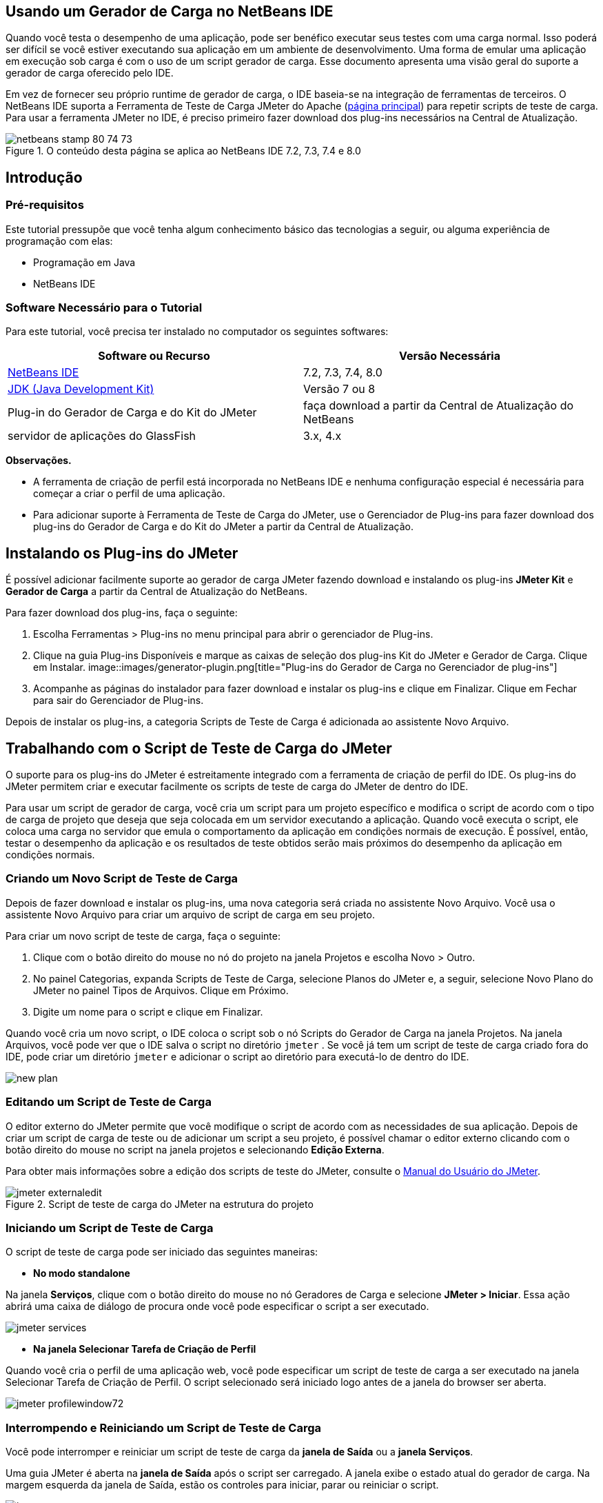 // 
//     Licensed to the Apache Software Foundation (ASF) under one
//     or more contributor license agreements.  See the NOTICE file
//     distributed with this work for additional information
//     regarding copyright ownership.  The ASF licenses this file
//     to you under the Apache License, Version 2.0 (the
//     "License"); you may not use this file except in compliance
//     with the License.  You may obtain a copy of the License at
// 
//       http://www.apache.org/licenses/LICENSE-2.0
// 
//     Unless required by applicable law or agreed to in writing,
//     software distributed under the License is distributed on an
//     "AS IS" BASIS, WITHOUT WARRANTIES OR CONDITIONS OF ANY
//     KIND, either express or implied.  See the License for the
//     specific language governing permissions and limitations
//     under the License.
//


== Usando um Gerador de Carga no NetBeans IDE

Quando você testa o desempenho de uma aplicação, pode ser benéfico executar seus testes com uma carga normal. Isso poderá ser difícil se você estiver executando sua aplicação em um ambiente de desenvolvimento. Uma forma de emular uma aplicação em execução sob carga é com o uso de um script gerador de carga. Esse documento apresenta uma visão geral do suporte a gerador de carga oferecido pelo IDE.

Em vez de fornecer seu próprio runtime de gerador de carga, o IDE baseia-se na integração de ferramentas de terceiros. O NetBeans IDE suporta a Ferramenta de Teste de Carga JMeter do Apache (link:http://jakarta.apache.org/jmeter[+página principal+]) para repetir scripts de teste de carga. Para usar a ferramenta JMeter no IDE, é preciso primeiro fazer download dos plug-ins necessários na Central de Atualização.



image::images/netbeans-stamp-80-74-73.png[title="O conteúdo desta página se aplica ao NetBeans IDE 7.2, 7.3, 7.4 e 8.0"]



== Introdução


=== Pré-requisitos

Este tutorial pressupõe que você tenha algum conhecimento básico das tecnologias a seguir, ou alguma experiência de programação com elas:

* Programação em Java
* NetBeans IDE


=== Software Necessário para o Tutorial

Para este tutorial, você precisa ter instalado no computador os seguintes softwares:

|===
|Software ou Recurso |Versão Necessária 

|link:https://netbeans.org/downloads/index.html[+NetBeans IDE+] |7.2, 7.3, 7.4, 8.0 

|link:http://www.oracle.com/technetwork/java/javase/downloads/index.html[+JDK (Java Development Kit)+] |Versão 7 ou 8 

|Plug-in do Gerador de Carga e do Kit do JMeter |faça download a partir da Central de Atualização do NetBeans 

|servidor de aplicações do GlassFish |3.x, 4.x 
|===

*Observações.*

* A ferramenta de criação de perfil está incorporada no NetBeans IDE e nenhuma configuração especial é necessária para começar a criar o perfil de uma aplicação.
* Para adicionar suporte à Ferramenta de Teste de Carga do JMeter, use o Gerenciador de Plug-ins para fazer download dos plug-ins do Gerador de Carga e do Kit do JMeter a partir da Central de Atualização.


== Instalando os Plug-ins do JMeter

É possível adicionar facilmente suporte ao gerador de carga JMeter fazendo download e instalando os plug-ins *JMeter Kit* e *Gerador de Carga* a partir da Central de Atualização do NetBeans.

Para fazer download dos plug-ins, faça o seguinte:

1. Escolha Ferramentas > Plug-ins no menu principal para abrir o gerenciador de Plug-ins.
2. Clique na guia Plug-ins Disponíveis e marque as caixas de seleção dos plug-ins Kit do JMeter e Gerador de Carga. Clique em Instalar.
image::images/generator-plugin.png[title="Plug-ins do Gerador de Carga no Gerenciador de plug-ins"]
3. Acompanhe as páginas do instalador para fazer download e instalar os plug-ins e clique em Finalizar. Clique em Fechar para sair do Gerenciador de Plug-ins.

Depois de instalar os plug-ins, a categoria Scripts de Teste de Carga é adicionada ao assistente Novo Arquivo.


== Trabalhando com o Script de Teste de Carga do JMeter

O suporte para os plug-ins do JMeter é estreitamente integrado com a ferramenta de criação de perfil do IDE. Os plug-ins do JMeter permitem criar e executar facilmente os scripts de teste de carga do JMeter de dentro do IDE.

Para usar um script de gerador de carga, você cria um script para um projeto específico e modifica o script de acordo com o tipo de carga de projeto que deseja que seja colocada em um servidor executando a aplicação. Quando você executa o script, ele coloca uma carga no servidor que emula o comportamento da aplicação em condições normais de execução. É possível, então, testar o desempenho da aplicação e os resultados de teste obtidos serão mais próximos do desempenho da aplicação em condições normais.


=== Criando um Novo Script de Teste de Carga

Depois de fazer download e instalar os plug-ins, uma nova categoria será criada no assistente Novo Arquivo. Você usa o assistente Novo Arquivo para criar um arquivo de script de carga em seu projeto.

Para criar um novo script de teste de carga, faça o seguinte:

1. Clique com o botão direito do mouse no nó do projeto na janela Projetos e escolha Novo > Outro.
2. No painel Categorias, expanda Scripts de Teste de Carga, selecione Planos do JMeter e, a seguir, selecione Novo Plano do JMeter no painel Tipos de Arquivos. Clique em Próximo.
3. Digite um nome para o script e clique em Finalizar.

Quando você cria um novo script, o IDE coloca o script sob o nó Scripts do Gerador de Carga na janela Projetos. Na janela Arquivos, você pode ver que o IDE salva o script no diretório  ``jmeter`` . Se você já tem um script de teste de carga criado fora do IDE, pode criar um diretório  ``jmeter``  e adicionar o script ao diretório para executá-lo de dentro do IDE.

image::images/new-plan.png[] 


=== Editando um Script de Teste de Carga

O editor externo do JMeter permite que você modifique o script de acordo com as necessidades de sua aplicação. Depois de criar um script de carga de teste ou de adicionar um script a seu projeto, é possível chamar o editor externo clicando com o botão direito do mouse no script na janela projetos e selecionando *Edição Externa*.

Para obter mais informações sobre a edição dos scripts de teste do JMeter, consulte o link:http://jakarta.apache.org/jmeter/usermanual/index.html[+Manual do Usuário do JMeter+].

image::images/jmeter-externaledit.png[title="Script de teste de carga do JMeter na estrutura do projeto"] 


=== Iniciando um Script de Teste de Carga

O script de teste de carga pode ser iniciado das seguintes maneiras:

* *No modo standalone*

Na janela *Serviços*, clique com o botão direito do mouse no nó Geradores de Carga e selecione *JMeter > Iniciar*. Essa ação abrirá uma caixa de diálogo de procura onde você pode especificar o script a ser executado.

image::images/jmeter-services.png[]
* *Na janela Selecionar Tarefa de Criação de Perfil*

Quando você cria o perfil de uma aplicação web, você pode especificar um script de teste de carga a ser executado na janela Selecionar Tarefa de Criação de Perfil. O script selecionado será iniciado logo antes de a janela do browser ser aberta.

image::images/jmeter-profilewindow72.png[]


=== Interrompendo e Reiniciando um Script de Teste de Carga

Você pode interromper e reiniciar um script de teste de carga da *janela de Saída* ou a *janela Serviços*.

Uma guia JMeter é aberta na *janela de Saída* após o script ser carregado. A janela exibe o estado atual do gerador de carga. Na margem esquerda da janela de Saída, estão os controles para iniciar, parar ou reiniciar o script.

image::images/jmeter-output.png[title="Janela de saída mostrando o status do Gerador de Carga"]

O status atual do gerador de carga também é exibido na *janela Serviços*. É possível interromper e reiniciar um script selecionando um nó sob o nó JMeter e selecionando um item no menu pop-up.

image::images/jmeter-services2.png[title="Janela Serviços mostrando o status do Gerador de Carga"]




== Recursos Adicionais

Esta visão geral básica mostra como usar um script de teste de carga do JMeter dentro do IDE. Para obter informações sobre o desenvolvimento de um script de teste de carga para sua aplicação, consulte os seguintes recursos:

* link:http://jakarta.apache.org/jmeter[+Ferramenta de Teste de Carga do Apache do JMeter+]
* link:http://jakarta.apache.org/jmeter/usermanual/index.html[+Manual do Usuário do JMeter+]
link:/about/contact_form.html?to=3&subject=Feedback:%20Using%20a%20Load%20Generator[+Enviar Feedback neste Tutorial+]



== Consulte Também

* link:../web/quickstart-webapps.html[+Introdução ao Desenvolvimento de Aplicações Web+]
* link:profiler-intro.html[+Introdução à Criação de Perfil de Aplicações Java+]
* link:../../trails/java-ee.html[+Trilha de Aprendizado do Java EE e Java Web+]
